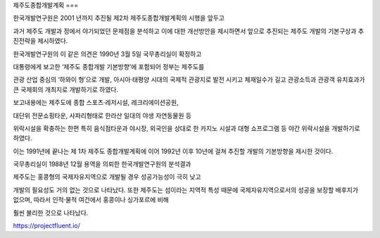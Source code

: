 제주도종합개발계획
===

한국개발연구원은 2001 년까지 추진될 제2차 제주도종합개발계획의 시행을 앞두고 

과거 제주도 개발과 정에서 야기되었던 문제점을 분석하고 이에 대한 개선방안을 제시하면서 
앞으로 추진되는 제주도 개발의 기본구상과 추진전략을 제시하였다. 

한국개발연구원의 이 같은 의견은 1990년 3월 5일 국무총리실이 확정하고 

대통령에게 보고한 ‘제주도 종합개발 기본방향’에 포함되어 정부는 제주도를 

관광 산업 중심의 ‘하와이 형’으로 개발, 아시아·태평양 시대의 국제적 관광지로 
발전 시키고 체재일수가 길고 관광소득과 관광객 유치효과가 
큰 국제회의 개최지로 개발하기로 하였다. 

보고내용에는 제주도에 종합 스포츠·레저시설, 레크리에이션공원, 

대단위 전문쇼핑타운, 사파리형태로 한라산 일대의 야생 자연동물원 등 

위락시설을 확충하는 한편 특히 음식점타운과 야시장, 외국인을 상대로 한 
카지노 시설과 대형 쇼프로그램 등 야간 위락시설을 개발하기로 하였다. 

이는 1991년에 끝나는 제 1차 제주도 종합개발계획에 이어 1992년 이후 10년에 걸쳐 
추진할 개발의 기본방향을 제시한 것이다. 

국무총리실이 1988년 12월 용역을 의뢰한 한국개발연구원의 분석결과 

제주도는 홍콩형의 국제자유지역으로 개발될 경우 성공가능성이 극히 낮고 

개발의 필요성도 거의 없는 것으로 나타났다. 
또한 제주도는 섬이라는 지역적 특성 때문에 국제자유지역으로서의 
성공을 보장할 배후지가 없으며, 따라서 인적·물적 여건에서 홍콩이나 싱가포르에 비해 

훨씬 불리한 것으로 나타났다. 


.. autosummary::
   :toctree: generated
   
   카지노사이트 국내 최고의 자본과 보안을 자랑하는 카지노검증사이트 안내

 `카지노사이트 <https://projectfluent.io/>`_
 
 `바카라사이트 <https://projectfluent.io/>`_

https://projectfluent.io/
